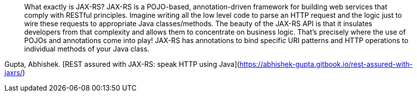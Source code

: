 > What exactly is JAX-RS? JAX-RS is a POJO-based, annotation-driven framework for building web services that comply with RESTful principles. Imagine writing all the low level code to parse an HTTP request and the logic just to wire these requests to appropriate Java classes/methods. The beauty of the JAX-RS API is that it insulates developers from that complexity and allows them to concentrate on business logic. That’s precisely where the use of POJOs and annotations come into play! JAX-RS has annotations to bind specific URI patterns and HTTP operations to individual methods of your Java class.

Gupta, Abhishek. [REST assured with JAX-RS: speak HTTP using Java](https://abhishek-gupta.gitbook.io/rest-assured-with-jaxrs/)